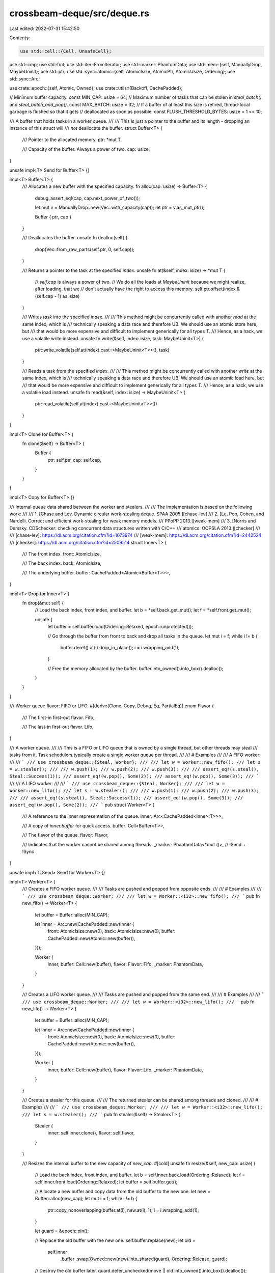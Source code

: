 crossbeam-deque/src/deque.rs
============================

Last edited: 2022-07-31 15:42:50

Contents:

.. code-block:: rs

    use std::cell::{Cell, UnsafeCell};
use std::cmp;
use std::fmt;
use std::iter::FromIterator;
use std::marker::PhantomData;
use std::mem::{self, ManuallyDrop, MaybeUninit};
use std::ptr;
use std::sync::atomic::{self, AtomicIsize, AtomicPtr, AtomicUsize, Ordering};
use std::sync::Arc;

use crate::epoch::{self, Atomic, Owned};
use crate::utils::{Backoff, CachePadded};

// Minimum buffer capacity.
const MIN_CAP: usize = 64;
// Maximum number of tasks that can be stolen in `steal_batch()` and `steal_batch_and_pop()`.
const MAX_BATCH: usize = 32;
// If a buffer of at least this size is retired, thread-local garbage is flushed so that it gets
// deallocated as soon as possible.
const FLUSH_THRESHOLD_BYTES: usize = 1 << 10;

/// A buffer that holds tasks in a worker queue.
///
/// This is just a pointer to the buffer and its length - dropping an instance of this struct will
/// *not* deallocate the buffer.
struct Buffer<T> {
    /// Pointer to the allocated memory.
    ptr: *mut T,

    /// Capacity of the buffer. Always a power of two.
    cap: usize,
}

unsafe impl<T> Send for Buffer<T> {}

impl<T> Buffer<T> {
    /// Allocates a new buffer with the specified capacity.
    fn alloc(cap: usize) -> Buffer<T> {
        debug_assert_eq!(cap, cap.next_power_of_two());

        let mut v = ManuallyDrop::new(Vec::with_capacity(cap));
        let ptr = v.as_mut_ptr();

        Buffer { ptr, cap }
    }

    /// Deallocates the buffer.
    unsafe fn dealloc(self) {
        drop(Vec::from_raw_parts(self.ptr, 0, self.cap));
    }

    /// Returns a pointer to the task at the specified `index`.
    unsafe fn at(&self, index: isize) -> *mut T {
        // `self.cap` is always a power of two.
        // We do all the loads at `MaybeUninit` because we might realize, after loading, that we
        // don't actually have the right to access this memory.
        self.ptr.offset(index & (self.cap - 1) as isize)
    }

    /// Writes `task` into the specified `index`.
    ///
    /// This method might be concurrently called with another `read` at the same index, which is
    /// technically speaking a data race and therefore UB. We should use an atomic store here, but
    /// that would be more expensive and difficult to implement generically for all types `T`.
    /// Hence, as a hack, we use a volatile write instead.
    unsafe fn write(&self, index: isize, task: MaybeUninit<T>) {
        ptr::write_volatile(self.at(index).cast::<MaybeUninit<T>>(), task)
    }

    /// Reads a task from the specified `index`.
    ///
    /// This method might be concurrently called with another `write` at the same index, which is
    /// technically speaking a data race and therefore UB. We should use an atomic load here, but
    /// that would be more expensive and difficult to implement generically for all types `T`.
    /// Hence, as a hack, we use a volatile load instead.
    unsafe fn read(&self, index: isize) -> MaybeUninit<T> {
        ptr::read_volatile(self.at(index).cast::<MaybeUninit<T>>())
    }
}

impl<T> Clone for Buffer<T> {
    fn clone(&self) -> Buffer<T> {
        Buffer {
            ptr: self.ptr,
            cap: self.cap,
        }
    }
}

impl<T> Copy for Buffer<T> {}

/// Internal queue data shared between the worker and stealers.
///
/// The implementation is based on the following work:
///
/// 1. [Chase and Lev. Dynamic circular work-stealing deque. SPAA 2005.][chase-lev]
/// 2. [Le, Pop, Cohen, and Nardelli. Correct and efficient work-stealing for weak memory models.
///    PPoPP 2013.][weak-mem]
/// 3. [Norris and Demsky. CDSchecker: checking concurrent data structures written with C/C++
///    atomics. OOPSLA 2013.][checker]
///
/// [chase-lev]: https://dl.acm.org/citation.cfm?id=1073974
/// [weak-mem]: https://dl.acm.org/citation.cfm?id=2442524
/// [checker]: https://dl.acm.org/citation.cfm?id=2509514
struct Inner<T> {
    /// The front index.
    front: AtomicIsize,

    /// The back index.
    back: AtomicIsize,

    /// The underlying buffer.
    buffer: CachePadded<Atomic<Buffer<T>>>,
}

impl<T> Drop for Inner<T> {
    fn drop(&mut self) {
        // Load the back index, front index, and buffer.
        let b = *self.back.get_mut();
        let f = *self.front.get_mut();

        unsafe {
            let buffer = self.buffer.load(Ordering::Relaxed, epoch::unprotected());

            // Go through the buffer from front to back and drop all tasks in the queue.
            let mut i = f;
            while i != b {
                buffer.deref().at(i).drop_in_place();
                i = i.wrapping_add(1);
            }

            // Free the memory allocated by the buffer.
            buffer.into_owned().into_box().dealloc();
        }
    }
}

/// Worker queue flavor: FIFO or LIFO.
#[derive(Clone, Copy, Debug, Eq, PartialEq)]
enum Flavor {
    /// The first-in first-out flavor.
    Fifo,

    /// The last-in first-out flavor.
    Lifo,
}

/// A worker queue.
///
/// This is a FIFO or LIFO queue that is owned by a single thread, but other threads may steal
/// tasks from it. Task schedulers typically create a single worker queue per thread.
///
/// # Examples
///
/// A FIFO worker:
///
/// ```
/// use crossbeam_deque::{Steal, Worker};
///
/// let w = Worker::new_fifo();
/// let s = w.stealer();
///
/// w.push(1);
/// w.push(2);
/// w.push(3);
///
/// assert_eq!(s.steal(), Steal::Success(1));
/// assert_eq!(w.pop(), Some(2));
/// assert_eq!(w.pop(), Some(3));
/// ```
///
/// A LIFO worker:
///
/// ```
/// use crossbeam_deque::{Steal, Worker};
///
/// let w = Worker::new_lifo();
/// let s = w.stealer();
///
/// w.push(1);
/// w.push(2);
/// w.push(3);
///
/// assert_eq!(s.steal(), Steal::Success(1));
/// assert_eq!(w.pop(), Some(3));
/// assert_eq!(w.pop(), Some(2));
/// ```
pub struct Worker<T> {
    /// A reference to the inner representation of the queue.
    inner: Arc<CachePadded<Inner<T>>>,

    /// A copy of `inner.buffer` for quick access.
    buffer: Cell<Buffer<T>>,

    /// The flavor of the queue.
    flavor: Flavor,

    /// Indicates that the worker cannot be shared among threads.
    _marker: PhantomData<*mut ()>, // !Send + !Sync
}

unsafe impl<T: Send> Send for Worker<T> {}

impl<T> Worker<T> {
    /// Creates a FIFO worker queue.
    ///
    /// Tasks are pushed and popped from opposite ends.
    ///
    /// # Examples
    ///
    /// ```
    /// use crossbeam_deque::Worker;
    ///
    /// let w = Worker::<i32>::new_fifo();
    /// ```
    pub fn new_fifo() -> Worker<T> {
        let buffer = Buffer::alloc(MIN_CAP);

        let inner = Arc::new(CachePadded::new(Inner {
            front: AtomicIsize::new(0),
            back: AtomicIsize::new(0),
            buffer: CachePadded::new(Atomic::new(buffer)),
        }));

        Worker {
            inner,
            buffer: Cell::new(buffer),
            flavor: Flavor::Fifo,
            _marker: PhantomData,
        }
    }

    /// Creates a LIFO worker queue.
    ///
    /// Tasks are pushed and popped from the same end.
    ///
    /// # Examples
    ///
    /// ```
    /// use crossbeam_deque::Worker;
    ///
    /// let w = Worker::<i32>::new_lifo();
    /// ```
    pub fn new_lifo() -> Worker<T> {
        let buffer = Buffer::alloc(MIN_CAP);

        let inner = Arc::new(CachePadded::new(Inner {
            front: AtomicIsize::new(0),
            back: AtomicIsize::new(0),
            buffer: CachePadded::new(Atomic::new(buffer)),
        }));

        Worker {
            inner,
            buffer: Cell::new(buffer),
            flavor: Flavor::Lifo,
            _marker: PhantomData,
        }
    }

    /// Creates a stealer for this queue.
    ///
    /// The returned stealer can be shared among threads and cloned.
    ///
    /// # Examples
    ///
    /// ```
    /// use crossbeam_deque::Worker;
    ///
    /// let w = Worker::<i32>::new_lifo();
    /// let s = w.stealer();
    /// ```
    pub fn stealer(&self) -> Stealer<T> {
        Stealer {
            inner: self.inner.clone(),
            flavor: self.flavor,
        }
    }

    /// Resizes the internal buffer to the new capacity of `new_cap`.
    #[cold]
    unsafe fn resize(&self, new_cap: usize) {
        // Load the back index, front index, and buffer.
        let b = self.inner.back.load(Ordering::Relaxed);
        let f = self.inner.front.load(Ordering::Relaxed);
        let buffer = self.buffer.get();

        // Allocate a new buffer and copy data from the old buffer to the new one.
        let new = Buffer::alloc(new_cap);
        let mut i = f;
        while i != b {
            ptr::copy_nonoverlapping(buffer.at(i), new.at(i), 1);
            i = i.wrapping_add(1);
        }

        let guard = &epoch::pin();

        // Replace the old buffer with the new one.
        self.buffer.replace(new);
        let old =
            self.inner
                .buffer
                .swap(Owned::new(new).into_shared(guard), Ordering::Release, guard);

        // Destroy the old buffer later.
        guard.defer_unchecked(move || old.into_owned().into_box().dealloc());

        // If the buffer is very large, then flush the thread-local garbage in order to deallocate
        // it as soon as possible.
        if mem::size_of::<T>() * new_cap >= FLUSH_THRESHOLD_BYTES {
            guard.flush();
        }
    }

    /// Reserves enough capacity so that `reserve_cap` tasks can be pushed without growing the
    /// buffer.
    fn reserve(&self, reserve_cap: usize) {
        if reserve_cap > 0 {
            // Compute the current length.
            let b = self.inner.back.load(Ordering::Relaxed);
            let f = self.inner.front.load(Ordering::SeqCst);
            let len = b.wrapping_sub(f) as usize;

            // The current capacity.
            let cap = self.buffer.get().cap;

            // Is there enough capacity to push `reserve_cap` tasks?
            if cap - len < reserve_cap {
                // Keep doubling the capacity as much as is needed.
                let mut new_cap = cap * 2;
                while new_cap - len < reserve_cap {
                    new_cap *= 2;
                }

                // Resize the buffer.
                unsafe {
                    self.resize(new_cap);
                }
            }
        }
    }

    /// Returns `true` if the queue is empty.
    ///
    /// ```
    /// use crossbeam_deque::Worker;
    ///
    /// let w = Worker::new_lifo();
    ///
    /// assert!(w.is_empty());
    /// w.push(1);
    /// assert!(!w.is_empty());
    /// ```
    pub fn is_empty(&self) -> bool {
        let b = self.inner.back.load(Ordering::Relaxed);
        let f = self.inner.front.load(Ordering::SeqCst);
        b.wrapping_sub(f) <= 0
    }

    /// Returns the number of tasks in the deque.
    ///
    /// ```
    /// use crossbeam_deque::Worker;
    ///
    /// let w = Worker::new_lifo();
    ///
    /// assert_eq!(w.len(), 0);
    /// w.push(1);
    /// assert_eq!(w.len(), 1);
    /// w.push(1);
    /// assert_eq!(w.len(), 2);
    /// ```
    pub fn len(&self) -> usize {
        let b = self.inner.back.load(Ordering::Relaxed);
        let f = self.inner.front.load(Ordering::SeqCst);
        b.wrapping_sub(f).max(0) as usize
    }

    /// Pushes a task into the queue.
    ///
    /// # Examples
    ///
    /// ```
    /// use crossbeam_deque::Worker;
    ///
    /// let w = Worker::new_lifo();
    /// w.push(1);
    /// w.push(2);
    /// ```
    pub fn push(&self, task: T) {
        // Load the back index, front index, and buffer.
        let b = self.inner.back.load(Ordering::Relaxed);
        let f = self.inner.front.load(Ordering::Acquire);
        let mut buffer = self.buffer.get();

        // Calculate the length of the queue.
        let len = b.wrapping_sub(f);

        // Is the queue full?
        if len >= buffer.cap as isize {
            // Yes. Grow the underlying buffer.
            unsafe {
                self.resize(2 * buffer.cap);
            }
            buffer = self.buffer.get();
        }

        // Write `task` into the slot.
        unsafe {
            buffer.write(b, MaybeUninit::new(task));
        }

        atomic::fence(Ordering::Release);

        // Increment the back index.
        //
        // This ordering could be `Relaxed`, but then thread sanitizer would falsely report data
        // races because it doesn't understand fences.
        self.inner.back.store(b.wrapping_add(1), Ordering::Release);
    }

    /// Pops a task from the queue.
    ///
    /// # Examples
    ///
    /// ```
    /// use crossbeam_deque::Worker;
    ///
    /// let w = Worker::new_fifo();
    /// w.push(1);
    /// w.push(2);
    ///
    /// assert_eq!(w.pop(), Some(1));
    /// assert_eq!(w.pop(), Some(2));
    /// assert_eq!(w.pop(), None);
    /// ```
    pub fn pop(&self) -> Option<T> {
        // Load the back and front index.
        let b = self.inner.back.load(Ordering::Relaxed);
        let f = self.inner.front.load(Ordering::Relaxed);

        // Calculate the length of the queue.
        let len = b.wrapping_sub(f);

        // Is the queue empty?
        if len <= 0 {
            return None;
        }

        match self.flavor {
            // Pop from the front of the queue.
            Flavor::Fifo => {
                // Try incrementing the front index to pop the task.
                let f = self.inner.front.fetch_add(1, Ordering::SeqCst);
                let new_f = f.wrapping_add(1);

                if b.wrapping_sub(new_f) < 0 {
                    self.inner.front.store(f, Ordering::Relaxed);
                    return None;
                }

                unsafe {
                    // Read the popped task.
                    let buffer = self.buffer.get();
                    let task = buffer.read(f).assume_init();

                    // Shrink the buffer if `len - 1` is less than one fourth of the capacity.
                    if buffer.cap > MIN_CAP && len <= buffer.cap as isize / 4 {
                        self.resize(buffer.cap / 2);
                    }

                    Some(task)
                }
            }

            // Pop from the back of the queue.
            Flavor::Lifo => {
                // Decrement the back index.
                let b = b.wrapping_sub(1);
                self.inner.back.store(b, Ordering::Relaxed);

                atomic::fence(Ordering::SeqCst);

                // Load the front index.
                let f = self.inner.front.load(Ordering::Relaxed);

                // Compute the length after the back index was decremented.
                let len = b.wrapping_sub(f);

                if len < 0 {
                    // The queue is empty. Restore the back index to the original task.
                    self.inner.back.store(b.wrapping_add(1), Ordering::Relaxed);
                    None
                } else {
                    // Read the task to be popped.
                    let buffer = self.buffer.get();
                    let mut task = unsafe { Some(buffer.read(b)) };

                    // Are we popping the last task from the queue?
                    if len == 0 {
                        // Try incrementing the front index.
                        if self
                            .inner
                            .front
                            .compare_exchange(
                                f,
                                f.wrapping_add(1),
                                Ordering::SeqCst,
                                Ordering::Relaxed,
                            )
                            .is_err()
                        {
                            // Failed. We didn't pop anything. Reset to `None`.
                            task.take();
                        }

                        // Restore the back index to the original task.
                        self.inner.back.store(b.wrapping_add(1), Ordering::Relaxed);
                    } else {
                        // Shrink the buffer if `len` is less than one fourth of the capacity.
                        if buffer.cap > MIN_CAP && len < buffer.cap as isize / 4 {
                            unsafe {
                                self.resize(buffer.cap / 2);
                            }
                        }
                    }

                    task.map(|t| unsafe { t.assume_init() })
                }
            }
        }
    }
}

impl<T> fmt::Debug for Worker<T> {
    fn fmt(&self, f: &mut fmt::Formatter<'_>) -> fmt::Result {
        f.pad("Worker { .. }")
    }
}

/// A stealer handle of a worker queue.
///
/// Stealers can be shared among threads.
///
/// Task schedulers typically have a single worker queue per worker thread.
///
/// # Examples
///
/// ```
/// use crossbeam_deque::{Steal, Worker};
///
/// let w = Worker::new_lifo();
/// w.push(1);
/// w.push(2);
///
/// let s = w.stealer();
/// assert_eq!(s.steal(), Steal::Success(1));
/// assert_eq!(s.steal(), Steal::Success(2));
/// assert_eq!(s.steal(), Steal::Empty);
/// ```
pub struct Stealer<T> {
    /// A reference to the inner representation of the queue.
    inner: Arc<CachePadded<Inner<T>>>,

    /// The flavor of the queue.
    flavor: Flavor,
}

unsafe impl<T: Send> Send for Stealer<T> {}
unsafe impl<T: Send> Sync for Stealer<T> {}

impl<T> Stealer<T> {
    /// Returns `true` if the queue is empty.
    ///
    /// ```
    /// use crossbeam_deque::Worker;
    ///
    /// let w = Worker::new_lifo();
    /// let s = w.stealer();
    ///
    /// assert!(s.is_empty());
    /// w.push(1);
    /// assert!(!s.is_empty());
    /// ```
    pub fn is_empty(&self) -> bool {
        let f = self.inner.front.load(Ordering::Acquire);
        atomic::fence(Ordering::SeqCst);
        let b = self.inner.back.load(Ordering::Acquire);
        b.wrapping_sub(f) <= 0
    }

    /// Returns the number of tasks in the deque.
    ///
    /// ```
    /// use crossbeam_deque::Worker;
    ///
    /// let w = Worker::new_lifo();
    /// let s = w.stealer();
    ///
    /// assert_eq!(s.len(), 0);
    /// w.push(1);
    /// assert_eq!(s.len(), 1);
    /// w.push(2);
    /// assert_eq!(s.len(), 2);
    /// ```
    pub fn len(&self) -> usize {
        let f = self.inner.front.load(Ordering::Acquire);
        atomic::fence(Ordering::SeqCst);
        let b = self.inner.back.load(Ordering::Acquire);
        b.wrapping_sub(f).max(0) as usize
    }

    /// Steals a task from the queue.
    ///
    /// # Examples
    ///
    /// ```
    /// use crossbeam_deque::{Steal, Worker};
    ///
    /// let w = Worker::new_lifo();
    /// w.push(1);
    /// w.push(2);
    ///
    /// let s = w.stealer();
    /// assert_eq!(s.steal(), Steal::Success(1));
    /// assert_eq!(s.steal(), Steal::Success(2));
    /// ```
    pub fn steal(&self) -> Steal<T> {
        // Load the front index.
        let f = self.inner.front.load(Ordering::Acquire);

        // A SeqCst fence is needed here.
        //
        // If the current thread is already pinned (reentrantly), we must manually issue the
        // fence. Otherwise, the following pinning will issue the fence anyway, so we don't
        // have to.
        if epoch::is_pinned() {
            atomic::fence(Ordering::SeqCst);
        }

        let guard = &epoch::pin();

        // Load the back index.
        let b = self.inner.back.load(Ordering::Acquire);

        // Is the queue empty?
        if b.wrapping_sub(f) <= 0 {
            return Steal::Empty;
        }

        // Load the buffer and read the task at the front.
        let buffer = self.inner.buffer.load(Ordering::Acquire, guard);
        let task = unsafe { buffer.deref().read(f) };

        // Try incrementing the front index to steal the task.
        // If the buffer has been swapped or the increment fails, we retry.
        if self.inner.buffer.load(Ordering::Acquire, guard) != buffer
            || self
                .inner
                .front
                .compare_exchange(f, f.wrapping_add(1), Ordering::SeqCst, Ordering::Relaxed)
                .is_err()
        {
            // We didn't steal this task, forget it.
            return Steal::Retry;
        }

        // Return the stolen task.
        Steal::Success(unsafe { task.assume_init() })
    }

    /// Steals a batch of tasks and pushes them into another worker.
    ///
    /// How many tasks exactly will be stolen is not specified. That said, this method will try to
    /// steal around half of the tasks in the queue, but also not more than some constant limit.
    ///
    /// # Examples
    ///
    /// ```
    /// use crossbeam_deque::Worker;
    ///
    /// let w1 = Worker::new_fifo();
    /// w1.push(1);
    /// w1.push(2);
    /// w1.push(3);
    /// w1.push(4);
    ///
    /// let s = w1.stealer();
    /// let w2 = Worker::new_fifo();
    ///
    /// let _ = s.steal_batch(&w2);
    /// assert_eq!(w2.pop(), Some(1));
    /// assert_eq!(w2.pop(), Some(2));
    /// ```
    pub fn steal_batch(&self, dest: &Worker<T>) -> Steal<()> {
        if Arc::ptr_eq(&self.inner, &dest.inner) {
            if dest.is_empty() {
                return Steal::Empty;
            } else {
                return Steal::Success(());
            }
        }

        // Load the front index.
        let mut f = self.inner.front.load(Ordering::Acquire);

        // A SeqCst fence is needed here.
        //
        // If the current thread is already pinned (reentrantly), we must manually issue the
        // fence. Otherwise, the following pinning will issue the fence anyway, so we don't
        // have to.
        if epoch::is_pinned() {
            atomic::fence(Ordering::SeqCst);
        }

        let guard = &epoch::pin();

        // Load the back index.
        let b = self.inner.back.load(Ordering::Acquire);

        // Is the queue empty?
        let len = b.wrapping_sub(f);
        if len <= 0 {
            return Steal::Empty;
        }

        // Reserve capacity for the stolen batch.
        let batch_size = cmp::min((len as usize + 1) / 2, MAX_BATCH);
        dest.reserve(batch_size);
        let mut batch_size = batch_size as isize;

        // Get the destination buffer and back index.
        let dest_buffer = dest.buffer.get();
        let mut dest_b = dest.inner.back.load(Ordering::Relaxed);

        // Load the buffer.
        let buffer = self.inner.buffer.load(Ordering::Acquire, guard);

        match self.flavor {
            // Steal a batch of tasks from the front at once.
            Flavor::Fifo => {
                // Copy the batch from the source to the destination buffer.
                match dest.flavor {
                    Flavor::Fifo => {
                        for i in 0..batch_size {
                            unsafe {
                                let task = buffer.deref().read(f.wrapping_add(i));
                                dest_buffer.write(dest_b.wrapping_add(i), task);
                            }
                        }
                    }
                    Flavor::Lifo => {
                        for i in 0..batch_size {
                            unsafe {
                                let task = buffer.deref().read(f.wrapping_add(i));
                                dest_buffer.write(dest_b.wrapping_add(batch_size - 1 - i), task);
                            }
                        }
                    }
                }

                // Try incrementing the front index to steal the batch.
                // If the buffer has been swapped or the increment fails, we retry.
                if self.inner.buffer.load(Ordering::Acquire, guard) != buffer
                    || self
                        .inner
                        .front
                        .compare_exchange(
                            f,
                            f.wrapping_add(batch_size),
                            Ordering::SeqCst,
                            Ordering::Relaxed,
                        )
                        .is_err()
                {
                    return Steal::Retry;
                }

                dest_b = dest_b.wrapping_add(batch_size);
            }

            // Steal a batch of tasks from the front one by one.
            Flavor::Lifo => {
                // This loop may modify the batch_size, which triggers a clippy lint warning.
                // Use a new variable to avoid the warning, and to make it clear we aren't
                // modifying the loop exit condition during iteration.
                let original_batch_size = batch_size;

                for i in 0..original_batch_size {
                    // If this is not the first steal, check whether the queue is empty.
                    if i > 0 {
                        // We've already got the current front index. Now execute the fence to
                        // synchronize with other threads.
                        atomic::fence(Ordering::SeqCst);

                        // Load the back index.
                        let b = self.inner.back.load(Ordering::Acquire);

                        // Is the queue empty?
                        if b.wrapping_sub(f) <= 0 {
                            batch_size = i;
                            break;
                        }
                    }

                    // Read the task at the front.
                    let task = unsafe { buffer.deref().read(f) };

                    // Try incrementing the front index to steal the task.
                    // If the buffer has been swapped or the increment fails, we retry.
                    if self.inner.buffer.load(Ordering::Acquire, guard) != buffer
                        || self
                            .inner
                            .front
                            .compare_exchange(
                                f,
                                f.wrapping_add(1),
                                Ordering::SeqCst,
                                Ordering::Relaxed,
                            )
                            .is_err()
                    {
                        // We didn't steal this task, forget it and break from the loop.
                        batch_size = i;
                        break;
                    }

                    // Write the stolen task into the destination buffer.
                    unsafe {
                        dest_buffer.write(dest_b, task);
                    }

                    // Move the source front index and the destination back index one step forward.
                    f = f.wrapping_add(1);
                    dest_b = dest_b.wrapping_add(1);
                }

                // If we didn't steal anything, the operation needs to be retried.
                if batch_size == 0 {
                    return Steal::Retry;
                }

                // If stealing into a FIFO queue, stolen tasks need to be reversed.
                if dest.flavor == Flavor::Fifo {
                    for i in 0..batch_size / 2 {
                        unsafe {
                            let i1 = dest_b.wrapping_sub(batch_size - i);
                            let i2 = dest_b.wrapping_sub(i + 1);
                            let t1 = dest_buffer.read(i1);
                            let t2 = dest_buffer.read(i2);
                            dest_buffer.write(i1, t2);
                            dest_buffer.write(i2, t1);
                        }
                    }
                }
            }
        }

        atomic::fence(Ordering::Release);

        // Update the back index in the destination queue.
        //
        // This ordering could be `Relaxed`, but then thread sanitizer would falsely report data
        // races because it doesn't understand fences.
        dest.inner.back.store(dest_b, Ordering::Release);

        // Return with success.
        Steal::Success(())
    }

    /// Steals a batch of tasks, pushes them into another worker, and pops a task from that worker.
    ///
    /// How many tasks exactly will be stolen is not specified. That said, this method will try to
    /// steal around half of the tasks in the queue, but also not more than some constant limit.
    ///
    /// # Examples
    ///
    /// ```
    /// use crossbeam_deque::{Steal, Worker};
    ///
    /// let w1 = Worker::new_fifo();
    /// w1.push(1);
    /// w1.push(2);
    /// w1.push(3);
    /// w1.push(4);
    ///
    /// let s = w1.stealer();
    /// let w2 = Worker::new_fifo();
    ///
    /// assert_eq!(s.steal_batch_and_pop(&w2), Steal::Success(1));
    /// assert_eq!(w2.pop(), Some(2));
    /// ```
    pub fn steal_batch_and_pop(&self, dest: &Worker<T>) -> Steal<T> {
        if Arc::ptr_eq(&self.inner, &dest.inner) {
            match dest.pop() {
                None => return Steal::Empty,
                Some(task) => return Steal::Success(task),
            }
        }

        // Load the front index.
        let mut f = self.inner.front.load(Ordering::Acquire);

        // A SeqCst fence is needed here.
        //
        // If the current thread is already pinned (reentrantly), we must manually issue the
        // fence. Otherwise, the following pinning will issue the fence anyway, so we don't
        // have to.
        if epoch::is_pinned() {
            atomic::fence(Ordering::SeqCst);
        }

        let guard = &epoch::pin();

        // Load the back index.
        let b = self.inner.back.load(Ordering::Acquire);

        // Is the queue empty?
        let len = b.wrapping_sub(f);
        if len <= 0 {
            return Steal::Empty;
        }

        // Reserve capacity for the stolen batch.
        let batch_size = cmp::min((len as usize - 1) / 2, MAX_BATCH - 1);
        dest.reserve(batch_size);
        let mut batch_size = batch_size as isize;

        // Get the destination buffer and back index.
        let dest_buffer = dest.buffer.get();
        let mut dest_b = dest.inner.back.load(Ordering::Relaxed);

        // Load the buffer
        let buffer = self.inner.buffer.load(Ordering::Acquire, guard);

        // Read the task at the front.
        let mut task = unsafe { buffer.deref().read(f) };

        match self.flavor {
            // Steal a batch of tasks from the front at once.
            Flavor::Fifo => {
                // Copy the batch from the source to the destination buffer.
                match dest.flavor {
                    Flavor::Fifo => {
                        for i in 0..batch_size {
                            unsafe {
                                let task = buffer.deref().read(f.wrapping_add(i + 1));
                                dest_buffer.write(dest_b.wrapping_add(i), task);
                            }
                        }
                    }
                    Flavor::Lifo => {
                        for i in 0..batch_size {
                            unsafe {
                                let task = buffer.deref().read(f.wrapping_add(i + 1));
                                dest_buffer.write(dest_b.wrapping_add(batch_size - 1 - i), task);
                            }
                        }
                    }
                }

                // Try incrementing the front index to steal the task.
                // If the buffer has been swapped or the increment fails, we retry.
                if self.inner.buffer.load(Ordering::Acquire, guard) != buffer
                    || self
                        .inner
                        .front
                        .compare_exchange(
                            f,
                            f.wrapping_add(batch_size + 1),
                            Ordering::SeqCst,
                            Ordering::Relaxed,
                        )
                        .is_err()
                {
                    // We didn't steal this task, forget it.
                    return Steal::Retry;
                }

                dest_b = dest_b.wrapping_add(batch_size);
            }

            // Steal a batch of tasks from the front one by one.
            Flavor::Lifo => {
                // Try incrementing the front index to steal the task.
                if self
                    .inner
                    .front
                    .compare_exchange(f, f.wrapping_add(1), Ordering::SeqCst, Ordering::Relaxed)
                    .is_err()
                {
                    // We didn't steal this task, forget it.
                    return Steal::Retry;
                }

                // Move the front index one step forward.
                f = f.wrapping_add(1);

                // Repeat the same procedure for the batch steals.
                //
                // This loop may modify the batch_size, which triggers a clippy lint warning.
                // Use a new variable to avoid the warning, and to make it clear we aren't
                // modifying the loop exit condition during iteration.
                let original_batch_size = batch_size;
                for i in 0..original_batch_size {
                    // We've already got the current front index. Now execute the fence to
                    // synchronize with other threads.
                    atomic::fence(Ordering::SeqCst);

                    // Load the back index.
                    let b = self.inner.back.load(Ordering::Acquire);

                    // Is the queue empty?
                    if b.wrapping_sub(f) <= 0 {
                        batch_size = i;
                        break;
                    }

                    // Read the task at the front.
                    let tmp = unsafe { buffer.deref().read(f) };

                    // Try incrementing the front index to steal the task.
                    // If the buffer has been swapped or the increment fails, we retry.
                    if self.inner.buffer.load(Ordering::Acquire, guard) != buffer
                        || self
                            .inner
                            .front
                            .compare_exchange(
                                f,
                                f.wrapping_add(1),
                                Ordering::SeqCst,
                                Ordering::Relaxed,
                            )
                            .is_err()
                    {
                        // We didn't steal this task, forget it and break from the loop.
                        batch_size = i;
                        break;
                    }

                    // Write the previously stolen task into the destination buffer.
                    unsafe {
                        dest_buffer.write(dest_b, mem::replace(&mut task, tmp));
                    }

                    // Move the source front index and the destination back index one step forward.
                    f = f.wrapping_add(1);
                    dest_b = dest_b.wrapping_add(1);
                }

                // If stealing into a FIFO queue, stolen tasks need to be reversed.
                if dest.flavor == Flavor::Fifo {
                    for i in 0..batch_size / 2 {
                        unsafe {
                            let i1 = dest_b.wrapping_sub(batch_size - i);
                            let i2 = dest_b.wrapping_sub(i + 1);
                            let t1 = dest_buffer.read(i1);
                            let t2 = dest_buffer.read(i2);
                            dest_buffer.write(i1, t2);
                            dest_buffer.write(i2, t1);
                        }
                    }
                }
            }
        }

        atomic::fence(Ordering::Release);

        // Update the back index in the destination queue.
        //
        // This ordering could be `Relaxed`, but then thread sanitizer would falsely report data
        // races because it doesn't understand fences.
        dest.inner.back.store(dest_b, Ordering::Release);

        // Return with success.
        Steal::Success(unsafe { task.assume_init() })
    }
}

impl<T> Clone for Stealer<T> {
    fn clone(&self) -> Stealer<T> {
        Stealer {
            inner: self.inner.clone(),
            flavor: self.flavor,
        }
    }
}

impl<T> fmt::Debug for Stealer<T> {
    fn fmt(&self, f: &mut fmt::Formatter<'_>) -> fmt::Result {
        f.pad("Stealer { .. }")
    }
}

// Bits indicating the state of a slot:
// * If a task has been written into the slot, `WRITE` is set.
// * If a task has been read from the slot, `READ` is set.
// * If the block is being destroyed, `DESTROY` is set.
const WRITE: usize = 1;
const READ: usize = 2;
const DESTROY: usize = 4;

// Each block covers one "lap" of indices.
const LAP: usize = 64;
// The maximum number of values a block can hold.
const BLOCK_CAP: usize = LAP - 1;
// How many lower bits are reserved for metadata.
const SHIFT: usize = 1;
// Indicates that the block is not the last one.
const HAS_NEXT: usize = 1;

/// A slot in a block.
struct Slot<T> {
    /// The task.
    task: UnsafeCell<MaybeUninit<T>>,

    /// The state of the slot.
    state: AtomicUsize,
}

impl<T> Slot<T> {
    const UNINIT: Self = Self {
        task: UnsafeCell::new(MaybeUninit::uninit()),
        state: AtomicUsize::new(0),
    };

    /// Waits until a task is written into the slot.
    fn wait_write(&self) {
        let backoff = Backoff::new();
        while self.state.load(Ordering::Acquire) & WRITE == 0 {
            backoff.snooze();
        }
    }
}

/// A block in a linked list.
///
/// Each block in the list can hold up to `BLOCK_CAP` values.
struct Block<T> {
    /// The next block in the linked list.
    next: AtomicPtr<Block<T>>,

    /// Slots for values.
    slots: [Slot<T>; BLOCK_CAP],
}

impl<T> Block<T> {
    /// Creates an empty block that starts at `start_index`.
    fn new() -> Block<T> {
        Self {
            next: AtomicPtr::new(ptr::null_mut()),
            slots: [Slot::UNINIT; BLOCK_CAP],
        }
    }

    /// Waits until the next pointer is set.
    fn wait_next(&self) -> *mut Block<T> {
        let backoff = Backoff::new();
        loop {
            let next = self.next.load(Ordering::Acquire);
            if !next.is_null() {
                return next;
            }
            backoff.snooze();
        }
    }

    /// Sets the `DESTROY` bit in slots starting from `start` and destroys the block.
    unsafe fn destroy(this: *mut Block<T>, count: usize) {
        // It is not necessary to set the `DESTROY` bit in the last slot because that slot has
        // begun destruction of the block.
        for i in (0..count).rev() {
            let slot = (*this).slots.get_unchecked(i);

            // Mark the `DESTROY` bit if a thread is still using the slot.
            if slot.state.load(Ordering::Acquire) & READ == 0
                && slot.state.fetch_or(DESTROY, Ordering::AcqRel) & READ == 0
            {
                // If a thread is still using the slot, it will continue destruction of the block.
                return;
            }
        }

        // No thread is using the block, now it is safe to destroy it.
        drop(Box::from_raw(this));
    }
}

/// A position in a queue.
struct Position<T> {
    /// The index in the queue.
    index: AtomicUsize,

    /// The block in the linked list.
    block: AtomicPtr<Block<T>>,
}

/// An injector queue.
///
/// This is a FIFO queue that can be shared among multiple threads. Task schedulers typically have
/// a single injector queue, which is the entry point for new tasks.
///
/// # Examples
///
/// ```
/// use crossbeam_deque::{Injector, Steal};
///
/// let q = Injector::new();
/// q.push(1);
/// q.push(2);
///
/// assert_eq!(q.steal(), Steal::Success(1));
/// assert_eq!(q.steal(), Steal::Success(2));
/// assert_eq!(q.steal(), Steal::Empty);
/// ```
pub struct Injector<T> {
    /// The head of the queue.
    head: CachePadded<Position<T>>,

    /// The tail of the queue.
    tail: CachePadded<Position<T>>,

    /// Indicates that dropping a `Injector<T>` may drop values of type `T`.
    _marker: PhantomData<T>,
}

unsafe impl<T: Send> Send for Injector<T> {}
unsafe impl<T: Send> Sync for Injector<T> {}

impl<T> Default for Injector<T> {
    fn default() -> Self {
        let block = Box::into_raw(Box::new(Block::<T>::new()));
        Self {
            head: CachePadded::new(Position {
                block: AtomicPtr::new(block),
                index: AtomicUsize::new(0),
            }),
            tail: CachePadded::new(Position {
                block: AtomicPtr::new(block),
                index: AtomicUsize::new(0),
            }),
            _marker: PhantomData,
        }
    }
}

impl<T> Injector<T> {
    /// Creates a new injector queue.
    ///
    /// # Examples
    ///
    /// ```
    /// use crossbeam_deque::Injector;
    ///
    /// let q = Injector::<i32>::new();
    /// ```
    pub fn new() -> Injector<T> {
        Self::default()
    }

    /// Pushes a task into the queue.
    ///
    /// # Examples
    ///
    /// ```
    /// use crossbeam_deque::Injector;
    ///
    /// let w = Injector::new();
    /// w.push(1);
    /// w.push(2);
    /// ```
    pub fn push(&self, task: T) {
        let backoff = Backoff::new();
        let mut tail = self.tail.index.load(Ordering::Acquire);
        let mut block = self.tail.block.load(Ordering::Acquire);
        let mut next_block = None;

        loop {
            // Calculate the offset of the index into the block.
            let offset = (tail >> SHIFT) % LAP;

            // If we reached the end of the block, wait until the next one is installed.
            if offset == BLOCK_CAP {
                backoff.snooze();
                tail = self.tail.index.load(Ordering::Acquire);
                block = self.tail.block.load(Ordering::Acquire);
                continue;
            }

            // If we're going to have to install the next block, allocate it in advance in order to
            // make the wait for other threads as short as possible.
            if offset + 1 == BLOCK_CAP && next_block.is_none() {
                next_block = Some(Box::new(Block::<T>::new()));
            }

            let new_tail = tail + (1 << SHIFT);

            // Try advancing the tail forward.
            match self.tail.index.compare_exchange_weak(
                tail,
                new_tail,
                Ordering::SeqCst,
                Ordering::Acquire,
            ) {
                Ok(_) => unsafe {
                    // If we've reached the end of the block, install the next one.
                    if offset + 1 == BLOCK_CAP {
                        let next_block = Box::into_raw(next_block.unwrap());
                        let next_index = new_tail.wrapping_add(1 << SHIFT);

                        self.tail.block.store(next_block, Ordering::Release);
                        self.tail.index.store(next_index, Ordering::Release);
                        (*block).next.store(next_block, Ordering::Release);
                    }

                    // Write the task into the slot.
                    let slot = (*block).slots.get_unchecked(offset);
                    slot.task.get().write(MaybeUninit::new(task));
                    slot.state.fetch_or(WRITE, Ordering::Release);

                    return;
                },
                Err(t) => {
                    tail = t;
                    block = self.tail.block.load(Ordering::Acquire);
                    backoff.spin();
                }
            }
        }
    }

    /// Steals a task from the queue.
    ///
    /// # Examples
    ///
    /// ```
    /// use crossbeam_deque::{Injector, Steal};
    ///
    /// let q = Injector::new();
    /// q.push(1);
    /// q.push(2);
    ///
    /// assert_eq!(q.steal(), Steal::Success(1));
    /// assert_eq!(q.steal(), Steal::Success(2));
    /// assert_eq!(q.steal(), Steal::Empty);
    /// ```
    pub fn steal(&self) -> Steal<T> {
        let mut head;
        let mut block;
        let mut offset;

        let backoff = Backoff::new();
        loop {
            head = self.head.index.load(Ordering::Acquire);
            block = self.head.block.load(Ordering::Acquire);

            // Calculate the offset of the index into the block.
            offset = (head >> SHIFT) % LAP;

            // If we reached the end of the block, wait until the next one is installed.
            if offset == BLOCK_CAP {
                backoff.snooze();
            } else {
                break;
            }
        }

        let mut new_head = head + (1 << SHIFT);

        if new_head & HAS_NEXT == 0 {
            atomic::fence(Ordering::SeqCst);
            let tail = self.tail.index.load(Ordering::Relaxed);

            // If the tail equals the head, that means the queue is empty.
            if head >> SHIFT == tail >> SHIFT {
                return Steal::Empty;
            }

            // If head and tail are not in the same block, set `HAS_NEXT` in head.
            if (head >> SHIFT) / LAP != (tail >> SHIFT) / LAP {
                new_head |= HAS_NEXT;
            }
        }

        // Try moving the head index forward.
        if self
            .head
            .index
            .compare_exchange_weak(head, new_head, Ordering::SeqCst, Ordering::Acquire)
            .is_err()
        {
            return Steal::Retry;
        }

        unsafe {
            // If we've reached the end of the block, move to the next one.
            if offset + 1 == BLOCK_CAP {
                let next = (*block).wait_next();
                let mut next_index = (new_head & !HAS_NEXT).wrapping_add(1 << SHIFT);
                if !(*next).next.load(Ordering::Relaxed).is_null() {
                    next_index |= HAS_NEXT;
                }

                self.head.block.store(next, Ordering::Release);
                self.head.index.store(next_index, Ordering::Release);
            }

            // Read the task.
            let slot = (*block).slots.get_unchecked(offset);
            slot.wait_write();
            let task = slot.task.get().read().assume_init();

            // Destroy the block if we've reached the end, or if another thread wanted to destroy
            // but couldn't because we were busy reading from the slot.
            if (offset + 1 == BLOCK_CAP)
                || (slot.state.fetch_or(READ, Ordering::AcqRel) & DESTROY != 0)
            {
                Block::destroy(block, offset);
            }

            Steal::Success(task)
        }
    }

    /// Steals a batch of tasks and pushes them into a worker.
    ///
    /// How many tasks exactly will be stolen is not specified. That said, this method will try to
    /// steal around half of the tasks in the queue, but also not more than some constant limit.
    ///
    /// # Examples
    ///
    /// ```
    /// use crossbeam_deque::{Injector, Worker};
    ///
    /// let q = Injector::new();
    /// q.push(1);
    /// q.push(2);
    /// q.push(3);
    /// q.push(4);
    ///
    /// let w = Worker::new_fifo();
    /// let _ = q.steal_batch(&w);
    /// assert_eq!(w.pop(), Some(1));
    /// assert_eq!(w.pop(), Some(2));
    /// ```
    pub fn steal_batch(&self, dest: &Worker<T>) -> Steal<()> {
        let mut head;
        let mut block;
        let mut offset;

        let backoff = Backoff::new();
        loop {
            head = self.head.index.load(Ordering::Acquire);
            block = self.head.block.load(Ordering::Acquire);

            // Calculate the offset of the index into the block.
            offset = (head >> SHIFT) % LAP;

            // If we reached the end of the block, wait until the next one is installed.
            if offset == BLOCK_CAP {
                backoff.snooze();
            } else {
                break;
            }
        }

        let mut new_head = head;
        let advance;

        if new_head & HAS_NEXT == 0 {
            atomic::fence(Ordering::SeqCst);
            let tail = self.tail.index.load(Ordering::Relaxed);

            // If the tail equals the head, that means the queue is empty.
            if head >> SHIFT == tail >> SHIFT {
                return Steal::Empty;
            }

            // If head and tail are not in the same block, set `HAS_NEXT` in head. Also, calculate
            // the right batch size to steal.
            if (head >> SHIFT) / LAP != (tail >> SHIFT) / LAP {
                new_head |= HAS_NEXT;
                // We can steal all tasks till the end of the block.
                advance = (BLOCK_CAP - offset).min(MAX_BATCH);
            } else {
                let len = (tail - head) >> SHIFT;
                // Steal half of the available tasks.
                advance = ((len + 1) / 2).min(MAX_BATCH);
            }
        } else {
            // We can steal all tasks till the end of the block.
            advance = (BLOCK_CAP - offset).min(MAX_BATCH);
        }

        new_head += advance << SHIFT;
        let new_offset = offset + advance;

        // Try moving the head index forward.
        if self
            .head
            .index
            .compare_exchange_weak(head, new_head, Ordering::SeqCst, Ordering::Acquire)
            .is_err()
        {
            return Steal::Retry;
        }

        // Reserve capacity for the stolen batch.
        let batch_size = new_offset - offset;
        dest.reserve(batch_size);

        // Get the destination buffer and back index.
        let dest_buffer = dest.buffer.get();
        let dest_b = dest.inner.back.load(Ordering::Relaxed);

        unsafe {
            // If we've reached the end of the block, move to the next one.
            if new_offset == BLOCK_CAP {
                let next = (*block).wait_next();
                let mut next_index = (new_head & !HAS_NEXT).wrapping_add(1 << SHIFT);
                if !(*next).next.load(Ordering::Relaxed).is_null() {
                    next_index |= HAS_NEXT;
                }

                self.head.block.store(next, Ordering::Release);
                self.head.index.store(next_index, Ordering::Release);
            }

            // Copy values from the injector into the destination queue.
            match dest.flavor {
                Flavor::Fifo => {
                    for i in 0..batch_size {
                        // Read the task.
                        let slot = (*block).slots.get_unchecked(offset + i);
                        slot.wait_write();
                        let task = slot.task.get().read();

                        // Write it into the destination queue.
                        dest_buffer.write(dest_b.wrapping_add(i as isize), task);
                    }
                }

                Flavor::Lifo => {
                    for i in 0..batch_size {
                        // Read the task.
                        let slot = (*block).slots.get_unchecked(offset + i);
                        slot.wait_write();
                        let task = slot.task.get().read();

                        // Write it into the destination queue.
                        dest_buffer.write(dest_b.wrapping_add((batch_size - 1 - i) as isize), task);
                    }
                }
            }

            atomic::fence(Ordering::Release);

            // Update the back index in the destination queue.
            //
            // This ordering could be `Relaxed`, but then thread sanitizer would falsely report
            // data races because it doesn't understand fences.
            dest.inner
                .back
                .store(dest_b.wrapping_add(batch_size as isize), Ordering::Release);

            // Destroy the block if we've reached the end, or if another thread wanted to destroy
            // but couldn't because we were busy reading from the slot.
            if new_offset == BLOCK_CAP {
                Block::destroy(block, offset);
            } else {
                for i in offset..new_offset {
                    let slot = (*block).slots.get_unchecked(i);

                    if slot.state.fetch_or(READ, Ordering::AcqRel) & DESTROY != 0 {
                        Block::destroy(block, offset);
                        break;
                    }
                }
            }

            Steal::Success(())
        }
    }

    /// Steals a batch of tasks, pushes them into a worker, and pops a task from that worker.
    ///
    /// How many tasks exactly will be stolen is not specified. That said, this method will try to
    /// steal around half of the tasks in the queue, but also not more than some constant limit.
    ///
    /// # Examples
    ///
    /// ```
    /// use crossbeam_deque::{Injector, Steal, Worker};
    ///
    /// let q = Injector::new();
    /// q.push(1);
    /// q.push(2);
    /// q.push(3);
    /// q.push(4);
    ///
    /// let w = Worker::new_fifo();
    /// assert_eq!(q.steal_batch_and_pop(&w), Steal::Success(1));
    /// assert_eq!(w.pop(), Some(2));
    /// ```
    pub fn steal_batch_and_pop(&self, dest: &Worker<T>) -> Steal<T> {
        let mut head;
        let mut block;
        let mut offset;

        let backoff = Backoff::new();
        loop {
            head = self.head.index.load(Ordering::Acquire);
            block = self.head.block.load(Ordering::Acquire);

            // Calculate the offset of the index into the block.
            offset = (head >> SHIFT) % LAP;

            // If we reached the end of the block, wait until the next one is installed.
            if offset == BLOCK_CAP {
                backoff.snooze();
            } else {
                break;
            }
        }

        let mut new_head = head;
        let advance;

        if new_head & HAS_NEXT == 0 {
            atomic::fence(Ordering::SeqCst);
            let tail = self.tail.index.load(Ordering::Relaxed);

            // If the tail equals the head, that means the queue is empty.
            if head >> SHIFT == tail >> SHIFT {
                return Steal::Empty;
            }

            // If head and tail are not in the same block, set `HAS_NEXT` in head.
            if (head >> SHIFT) / LAP != (tail >> SHIFT) / LAP {
                new_head |= HAS_NEXT;
                // We can steal all tasks till the end of the block.
                advance = (BLOCK_CAP - offset).min(MAX_BATCH + 1);
            } else {
                let len = (tail - head) >> SHIFT;
                // Steal half of the available tasks.
                advance = ((len + 1) / 2).min(MAX_BATCH + 1);
            }
        } else {
            // We can steal all tasks till the end of the block.
            advance = (BLOCK_CAP - offset).min(MAX_BATCH + 1);
        }

        new_head += advance << SHIFT;
        let new_offset = offset + advance;

        // Try moving the head index forward.
        if self
            .head
            .index
            .compare_exchange_weak(head, new_head, Ordering::SeqCst, Ordering::Acquire)
            .is_err()
        {
            return Steal::Retry;
        }

        // Reserve capacity for the stolen batch.
        let batch_size = new_offset - offset - 1;
        dest.reserve(batch_size);

        // Get the destination buffer and back index.
        let dest_buffer = dest.buffer.get();
        let dest_b = dest.inner.back.load(Ordering::Relaxed);

        unsafe {
            // If we've reached the end of the block, move to the next one.
            if new_offset == BLOCK_CAP {
                let next = (*block).wait_next();
                let mut next_index = (new_head & !HAS_NEXT).wrapping_add(1 << SHIFT);
                if !(*next).next.load(Ordering::Relaxed).is_null() {
                    next_index |= HAS_NEXT;
                }

                self.head.block.store(next, Ordering::Release);
                self.head.index.store(next_index, Ordering::Release);
            }

            // Read the task.
            let slot = (*block).slots.get_unchecked(offset);
            slot.wait_write();
            let task = slot.task.get().read();

            match dest.flavor {
                Flavor::Fifo => {
                    // Copy values from the injector into the destination queue.
                    for i in 0..batch_size {
                        // Read the task.
                        let slot = (*block).slots.get_unchecked(offset + i + 1);
                        slot.wait_write();
                        let task = slot.task.get().read();

                        // Write it into the destination queue.
                        dest_buffer.write(dest_b.wrapping_add(i as isize), task);
                    }
                }

                Flavor::Lifo => {
                    // Copy values from the injector into the destination queue.
                    for i in 0..batch_size {
                        // Read the task.
                        let slot = (*block).slots.get_unchecked(offset + i + 1);
                        slot.wait_write();
                        let task = slot.task.get().read();

                        // Write it into the destination queue.
                        dest_buffer.write(dest_b.wrapping_add((batch_size - 1 - i) as isize), task);
                    }
                }
            }

            atomic::fence(Ordering::Release);

            // Update the back index in the destination queue.
            //
            // This ordering could be `Relaxed`, but then thread sanitizer would falsely report
            // data races because it doesn't understand fences.
            dest.inner
                .back
                .store(dest_b.wrapping_add(batch_size as isize), Ordering::Release);

            // Destroy the block if we've reached the end, or if another thread wanted to destroy
            // but couldn't because we were busy reading from the slot.
            if new_offset == BLOCK_CAP {
                Block::destroy(block, offset);
            } else {
                for i in offset..new_offset {
                    let slot = (*block).slots.get_unchecked(i);

                    if slot.state.fetch_or(READ, Ordering::AcqRel) & DESTROY != 0 {
                        Block::destroy(block, offset);
                        break;
                    }
                }
            }

            Steal::Success(task.assume_init())
        }
    }

    /// Returns `true` if the queue is empty.
    ///
    /// # Examples
    ///
    /// ```
    /// use crossbeam_deque::Injector;
    ///
    /// let q = Injector::new();
    ///
    /// assert!(q.is_empty());
    /// q.push(1);
    /// assert!(!q.is_empty());
    /// ```
    pub fn is_empty(&self) -> bool {
        let head = self.head.index.load(Ordering::SeqCst);
        let tail = self.tail.index.load(Ordering::SeqCst);
        head >> SHIFT == tail >> SHIFT
    }

    /// Returns the number of tasks in the queue.
    ///
    /// # Examples
    ///
    /// ```
    /// use crossbeam_deque::Injector;
    ///
    /// let q = Injector::new();
    ///
    /// assert_eq!(q.len(), 0);
    /// q.push(1);
    /// assert_eq!(q.len(), 1);
    /// q.push(1);
    /// assert_eq!(q.len(), 2);
    /// ```
    pub fn len(&self) -> usize {
        loop {
            // Load the tail index, then load the head index.
            let mut tail = self.tail.index.load(Ordering::SeqCst);
            let mut head = self.head.index.load(Ordering::SeqCst);

            // If the tail index didn't change, we've got consistent indices to work with.
            if self.tail.index.load(Ordering::SeqCst) == tail {
                // Erase the lower bits.
                tail &= !((1 << SHIFT) - 1);
                head &= !((1 << SHIFT) - 1);

                // Fix up indices if they fall onto block ends.
                if (tail >> SHIFT) & (LAP - 1) == LAP - 1 {
                    tail = tail.wrapping_add(1 << SHIFT);
                }
                if (head >> SHIFT) & (LAP - 1) == LAP - 1 {
                    head = head.wrapping_add(1 << SHIFT);
                }

                // Rotate indices so that head falls into the first block.
                let lap = (head >> SHIFT) / LAP;
                tail = tail.wrapping_sub((lap * LAP) << SHIFT);
                head = head.wrapping_sub((lap * LAP) << SHIFT);

                // Remove the lower bits.
                tail >>= SHIFT;
                head >>= SHIFT;

                // Return the difference minus the number of blocks between tail and head.
                return tail - head - tail / LAP;
            }
        }
    }
}

impl<T> Drop for Injector<T> {
    fn drop(&mut self) {
        let mut head = *self.head.index.get_mut();
        let mut tail = *self.tail.index.get_mut();
        let mut block = *self.head.block.get_mut();

        // Erase the lower bits.
        head &= !((1 << SHIFT) - 1);
        tail &= !((1 << SHIFT) - 1);

        unsafe {
            // Drop all values between `head` and `tail` and deallocate the heap-allocated blocks.
            while head != tail {
                let offset = (head >> SHIFT) % LAP;

                if offset < BLOCK_CAP {
                    // Drop the task in the slot.
                    let slot = (*block).slots.get_unchecked(offset);
                    let p = &mut *slot.task.get();
                    p.as_mut_ptr().drop_in_place();
                } else {
                    // Deallocate the block and move to the next one.
                    let next = *(*block).next.get_mut();
                    drop(Box::from_raw(block));
                    block = next;
                }

                head = head.wrapping_add(1 << SHIFT);
            }

            // Deallocate the last remaining block.
            drop(Box::from_raw(block));
        }
    }
}

impl<T> fmt::Debug for Injector<T> {
    fn fmt(&self, f: &mut fmt::Formatter<'_>) -> fmt::Result {
        f.pad("Worker { .. }")
    }
}

/// Possible outcomes of a steal operation.
///
/// # Examples
///
/// There are lots of ways to chain results of steal operations together:
///
/// ```
/// use crossbeam_deque::Steal::{self, Empty, Retry, Success};
///
/// let collect = |v: Vec<Steal<i32>>| v.into_iter().collect::<Steal<i32>>();
///
/// assert_eq!(collect(vec![Empty, Empty, Empty]), Empty);
/// assert_eq!(collect(vec![Empty, Retry, Empty]), Retry);
/// assert_eq!(collect(vec![Retry, Success(1), Empty]), Success(1));
///
/// assert_eq!(collect(vec![Empty, Empty]).or_else(|| Retry), Retry);
/// assert_eq!(collect(vec![Retry, Empty]).or_else(|| Success(1)), Success(1));
/// ```
#[must_use]
#[derive(PartialEq, Eq, Copy, Clone)]
pub enum Steal<T> {
    /// The queue was empty at the time of stealing.
    Empty,

    /// At least one task was successfully stolen.
    Success(T),

    /// The steal operation needs to be retried.
    Retry,
}

impl<T> Steal<T> {
    /// Returns `true` if the queue was empty at the time of stealing.
    ///
    /// # Examples
    ///
    /// ```
    /// use crossbeam_deque::Steal::{Empty, Retry, Success};
    ///
    /// assert!(!Success(7).is_empty());
    /// assert!(!Retry::<i32>.is_empty());
    ///
    /// assert!(Empty::<i32>.is_empty());
    /// ```
    pub fn is_empty(&self) -> bool {
        match self {
            Steal::Empty => true,
            _ => false,
        }
    }

    /// Returns `true` if at least one task was stolen.
    ///
    /// # Examples
    ///
    /// ```
    /// use crossbeam_deque::Steal::{Empty, Retry, Success};
    ///
    /// assert!(!Empty::<i32>.is_success());
    /// assert!(!Retry::<i32>.is_success());
    ///
    /// assert!(Success(7).is_success());
    /// ```
    pub fn is_success(&self) -> bool {
        match self {
            Steal::Success(_) => true,
            _ => false,
        }
    }

    /// Returns `true` if the steal operation needs to be retried.
    ///
    /// # Examples
    ///
    /// ```
    /// use crossbeam_deque::Steal::{Empty, Retry, Success};
    ///
    /// assert!(!Empty::<i32>.is_retry());
    /// assert!(!Success(7).is_retry());
    ///
    /// assert!(Retry::<i32>.is_retry());
    /// ```
    pub fn is_retry(&self) -> bool {
        match self {
            Steal::Retry => true,
            _ => false,
        }
    }

    /// Returns the result of the operation, if successful.
    ///
    /// # Examples
    ///
    /// ```
    /// use crossbeam_deque::Steal::{Empty, Retry, Success};
    ///
    /// assert_eq!(Empty::<i32>.success(), None);
    /// assert_eq!(Retry::<i32>.success(), None);
    ///
    /// assert_eq!(Success(7).success(), Some(7));
    /// ```
    pub fn success(self) -> Option<T> {
        match self {
            Steal::Success(res) => Some(res),
            _ => None,
        }
    }

    /// If no task was stolen, attempts another steal operation.
    ///
    /// Returns this steal result if it is `Success`. Otherwise, closure `f` is invoked and then:
    ///
    /// * If the second steal resulted in `Success`, it is returned.
    /// * If both steals were unsuccessful but any resulted in `Retry`, then `Retry` is returned.
    /// * If both resulted in `None`, then `None` is returned.
    ///
    /// # Examples
    ///
    /// ```
    /// use crossbeam_deque::Steal::{Empty, Retry, Success};
    ///
    /// assert_eq!(Success(1).or_else(|| Success(2)), Success(1));
    /// assert_eq!(Retry.or_else(|| Success(2)), Success(2));
    ///
    /// assert_eq!(Retry.or_else(|| Empty), Retry::<i32>);
    /// assert_eq!(Empty.or_else(|| Retry), Retry::<i32>);
    ///
    /// assert_eq!(Empty.or_else(|| Empty), Empty::<i32>);
    /// ```
    pub fn or_else<F>(self, f: F) -> Steal<T>
    where
        F: FnOnce() -> Steal<T>,
    {
        match self {
            Steal::Empty => f(),
            Steal::Success(_) => self,
            Steal::Retry => {
                if let Steal::Success(res) = f() {
                    Steal::Success(res)
                } else {
                    Steal::Retry
                }
            }
        }
    }
}

impl<T> fmt::Debug for Steal<T> {
    fn fmt(&self, f: &mut fmt::Formatter<'_>) -> fmt::Result {
        match self {
            Steal::Empty => f.pad("Empty"),
            Steal::Success(_) => f.pad("Success(..)"),
            Steal::Retry => f.pad("Retry"),
        }
    }
}

impl<T> FromIterator<Steal<T>> for Steal<T> {
    /// Consumes items until a `Success` is found and returns it.
    ///
    /// If no `Success` was found, but there was at least one `Retry`, then returns `Retry`.
    /// Otherwise, `Empty` is returned.
    fn from_iter<I>(iter: I) -> Steal<T>
    where
        I: IntoIterator<Item = Steal<T>>,
    {
        let mut retry = false;
        for s in iter {
            match &s {
                Steal::Empty => {}
                Steal::Success(_) => return s,
                Steal::Retry => retry = true,
            }
        }

        if retry {
            Steal::Retry
        } else {
            Steal::Empty
        }
    }
}


